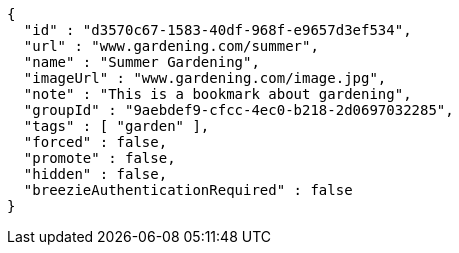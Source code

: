 [source,options="nowrap"]
----
{
  "id" : "d3570c67-1583-40df-968f-e9657d3ef534",
  "url" : "www.gardening.com/summer",
  "name" : "Summer Gardening",
  "imageUrl" : "www.gardening.com/image.jpg",
  "note" : "This is a bookmark about gardening",
  "groupId" : "9aebdef9-cfcc-4ec0-b218-2d0697032285",
  "tags" : [ "garden" ],
  "forced" : false,
  "promote" : false,
  "hidden" : false,
  "breezieAuthenticationRequired" : false
}
----